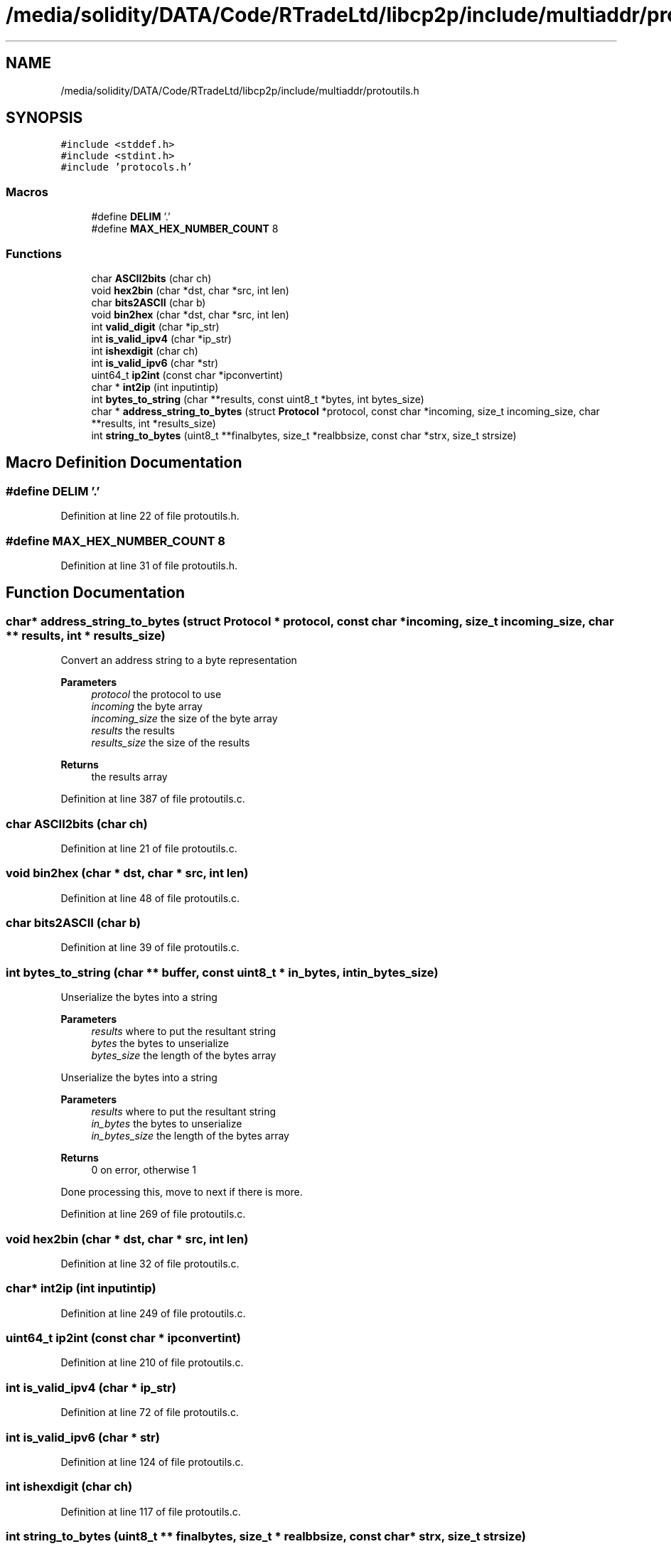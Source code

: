 .TH "/media/solidity/DATA/Code/RTradeLtd/libcp2p/include/multiaddr/protoutils.h" 3 "Wed Jul 22 2020" "libcp2p" \" -*- nroff -*-
.ad l
.nh
.SH NAME
/media/solidity/DATA/Code/RTradeLtd/libcp2p/include/multiaddr/protoutils.h
.SH SYNOPSIS
.br
.PP
\fC#include <stddef\&.h>\fP
.br
\fC#include <stdint\&.h>\fP
.br
\fC#include 'protocols\&.h'\fP
.br

.SS "Macros"

.in +1c
.ti -1c
.RI "#define \fBDELIM\fP   '\&.'"
.br
.ti -1c
.RI "#define \fBMAX_HEX_NUMBER_COUNT\fP   8"
.br
.in -1c
.SS "Functions"

.in +1c
.ti -1c
.RI "char \fBASCII2bits\fP (char ch)"
.br
.ti -1c
.RI "void \fBhex2bin\fP (char *dst, char *src, int len)"
.br
.ti -1c
.RI "char \fBbits2ASCII\fP (char b)"
.br
.ti -1c
.RI "void \fBbin2hex\fP (char *dst, char *src, int len)"
.br
.ti -1c
.RI "int \fBvalid_digit\fP (char *ip_str)"
.br
.ti -1c
.RI "int \fBis_valid_ipv4\fP (char *ip_str)"
.br
.ti -1c
.RI "int \fBishexdigit\fP (char ch)"
.br
.ti -1c
.RI "int \fBis_valid_ipv6\fP (char *str)"
.br
.ti -1c
.RI "uint64_t \fBip2int\fP (const char *ipconvertint)"
.br
.ti -1c
.RI "char * \fBint2ip\fP (int inputintip)"
.br
.ti -1c
.RI "int \fBbytes_to_string\fP (char **results, const uint8_t *bytes, int bytes_size)"
.br
.ti -1c
.RI "char * \fBaddress_string_to_bytes\fP (struct \fBProtocol\fP *protocol, const char *incoming, size_t incoming_size, char **results, int *results_size)"
.br
.ti -1c
.RI "int \fBstring_to_bytes\fP (uint8_t **finalbytes, size_t *realbbsize, const char *strx, size_t strsize)"
.br
.in -1c
.SH "Macro Definition Documentation"
.PP 
.SS "#define DELIM   '\&.'"

.PP
Definition at line 22 of file protoutils\&.h\&.
.SS "#define MAX_HEX_NUMBER_COUNT   8"

.PP
Definition at line 31 of file protoutils\&.h\&.
.SH "Function Documentation"
.PP 
.SS "char* address_string_to_bytes (struct \fBProtocol\fP * protocol, const char * incoming, size_t incoming_size, char ** results, int * results_size)"
Convert an address string to a byte representation 
.PP
\fBParameters\fP
.RS 4
\fIprotocol\fP the protocol to use 
.br
\fIincoming\fP the byte array 
.br
\fIincoming_size\fP the size of the byte array 
.br
\fIresults\fP the results 
.br
\fIresults_size\fP the size of the results 
.RE
.PP
\fBReturns\fP
.RS 4
the results array 
.RE
.PP

.PP
Definition at line 387 of file protoutils\&.c\&.
.SS "char ASCII2bits (char ch)"

.PP
Definition at line 21 of file protoutils\&.c\&.
.SS "void bin2hex (char * dst, char * src, int len)"

.PP
Definition at line 48 of file protoutils\&.c\&.
.SS "char bits2ASCII (char b)"

.PP
Definition at line 39 of file protoutils\&.c\&.
.SS "int bytes_to_string (char ** buffer, const uint8_t * in_bytes, int in_bytes_size)"
Unserialize the bytes into a string 
.PP
\fBParameters\fP
.RS 4
\fIresults\fP where to put the resultant string 
.br
\fIbytes\fP the bytes to unserialize 
.br
\fIbytes_size\fP the length of the bytes array
.RE
.PP
Unserialize the bytes into a string 
.PP
\fBParameters\fP
.RS 4
\fIresults\fP where to put the resultant string 
.br
\fIin_bytes\fP the bytes to unserialize 
.br
\fIin_bytes_size\fP the length of the bytes array 
.RE
.PP
\fBReturns\fP
.RS 4
0 on error, otherwise 1 
.RE
.PP
Done processing this, move to next if there is more\&.
.PP
Definition at line 269 of file protoutils\&.c\&.
.SS "void hex2bin (char * dst, char * src, int len)"

.PP
Definition at line 32 of file protoutils\&.c\&.
.SS "char* int2ip (int inputintip)"

.PP
Definition at line 249 of file protoutils\&.c\&.
.SS "uint64_t ip2int (const char * ipconvertint)"

.PP
Definition at line 210 of file protoutils\&.c\&.
.SS "int is_valid_ipv4 (char * ip_str)"

.PP
Definition at line 72 of file protoutils\&.c\&.
.SS "int is_valid_ipv6 (char * str)"

.PP
Definition at line 124 of file protoutils\&.c\&.
.SS "int ishexdigit (char ch)"

.PP
Definition at line 117 of file protoutils\&.c\&.
.SS "int string_to_bytes (uint8_t ** finalbytes, size_t * realbbsize, const char * strx, size_t strsize)"
convert a string address into bytes 
.PP
\fBParameters\fP
.RS 4
\fIfinalbytes\fP the destination 
.br
\fIrealbbsize\fP the ultimate size of the destination 
.br
\fIstrx\fP the incoming string 
.br
\fIstrsize\fP the string length 
.RE
.PP

.PP
Definition at line 585 of file protoutils\&.c\&.
.SS "int valid_digit (char * ip_str)"

.PP
Definition at line 60 of file protoutils\&.c\&.
.SH "Author"
.PP 
Generated automatically by Doxygen for libcp2p from the source code\&.
